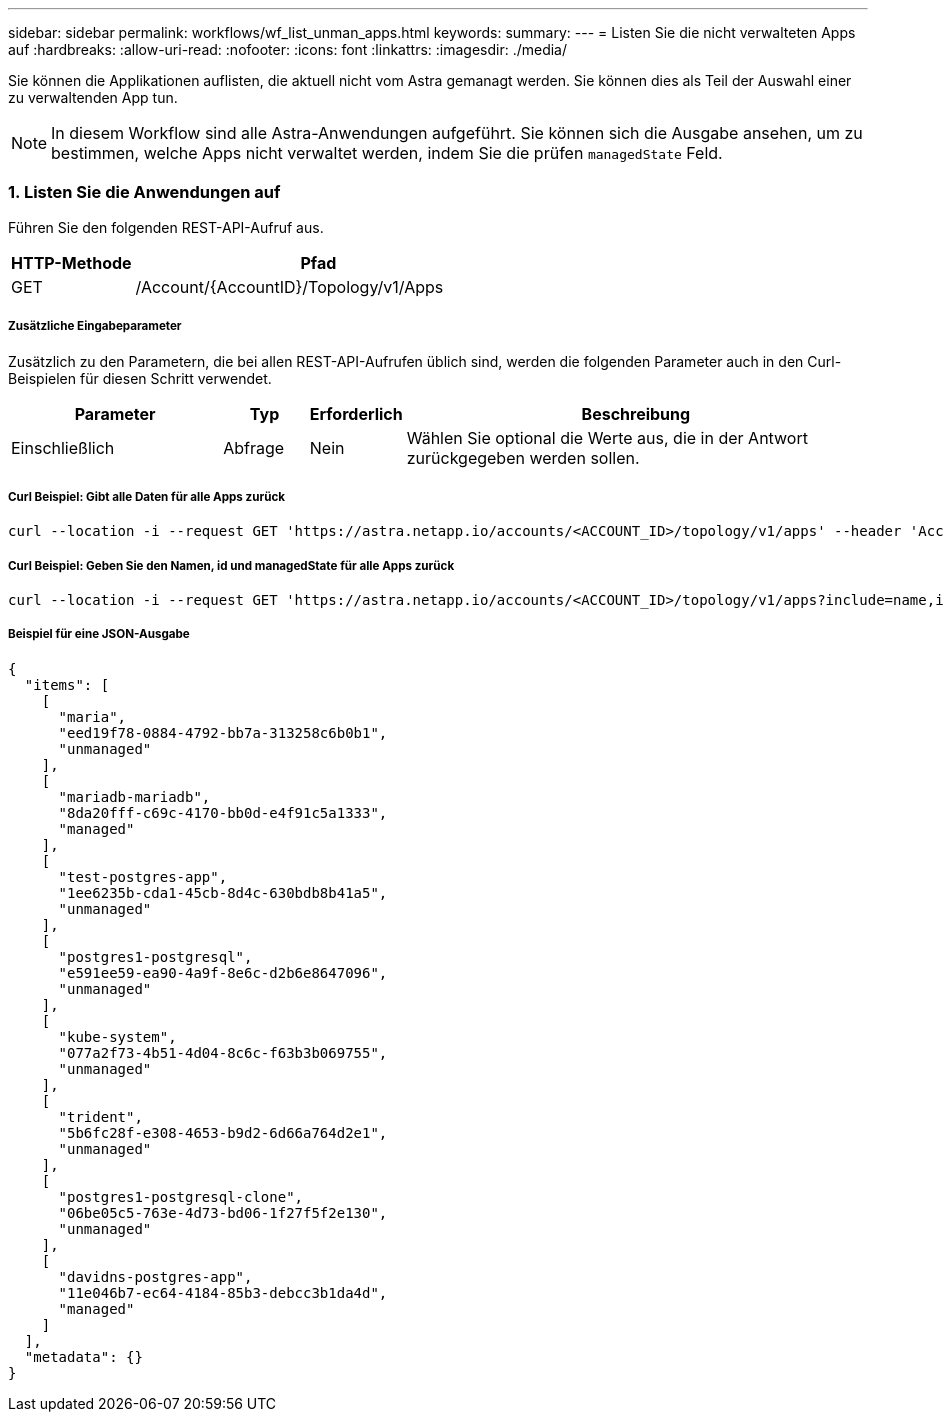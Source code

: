 ---
sidebar: sidebar 
permalink: workflows/wf_list_unman_apps.html 
keywords:  
summary:  
---
= Listen Sie die nicht verwalteten Apps auf
:hardbreaks:
:allow-uri-read: 
:nofooter: 
:icons: font
:linkattrs: 
:imagesdir: ./media/


[role="lead"]
Sie können die Applikationen auflisten, die aktuell nicht vom Astra gemanagt werden. Sie können dies als Teil der Auswahl einer zu verwaltenden App tun.


NOTE: In diesem Workflow sind alle Astra-Anwendungen aufgeführt. Sie können sich die Ausgabe ansehen, um zu bestimmen, welche Apps nicht verwaltet werden, indem Sie die prüfen `managedState` Feld.



=== 1. Listen Sie die Anwendungen auf

Führen Sie den folgenden REST-API-Aufruf aus.

[cols="25,75"]
|===
| HTTP-Methode | Pfad 


| GET | /Account/{AccountID}/Topology/v1/Apps 
|===


===== Zusätzliche Eingabeparameter

Zusätzlich zu den Parametern, die bei allen REST-API-Aufrufen üblich sind, werden die folgenden Parameter auch in den Curl-Beispielen für diesen Schritt verwendet.

[cols="25,10,10,55"]
|===
| Parameter | Typ | Erforderlich | Beschreibung 


| Einschließlich | Abfrage | Nein | Wählen Sie optional die Werte aus, die in der Antwort zurückgegeben werden sollen. 
|===


===== Curl Beispiel: Gibt alle Daten für alle Apps zurück

[source, curl]
----
curl --location -i --request GET 'https://astra.netapp.io/accounts/<ACCOUNT_ID>/topology/v1/apps' --header 'Accept: */*' --header 'Authorization: Bearer <API_TOKEN>'
----


===== Curl Beispiel: Geben Sie den Namen, id und managedState für alle Apps zurück

[source, curl]
----
curl --location -i --request GET 'https://astra.netapp.io/accounts/<ACCOUNT_ID>/topology/v1/apps?include=name,id,managedState' --header 'Accept: */*' --header 'Authorization: Bearer <API_TOKEN>'
----


===== Beispiel für eine JSON-Ausgabe

[source, json]
----
{
  "items": [
    [
      "maria",
      "eed19f78-0884-4792-bb7a-313258c6b0b1",
      "unmanaged"
    ],
    [
      "mariadb-mariadb",
      "8da20fff-c69c-4170-bb0d-e4f91c5a1333",
      "managed"
    ],
    [
      "test-postgres-app",
      "1ee6235b-cda1-45cb-8d4c-630bdb8b41a5",
      "unmanaged"
    ],
    [
      "postgres1-postgresql",
      "e591ee59-ea90-4a9f-8e6c-d2b6e8647096",
      "unmanaged"
    ],
    [
      "kube-system",
      "077a2f73-4b51-4d04-8c6c-f63b3b069755",
      "unmanaged"
    ],
    [
      "trident",
      "5b6fc28f-e308-4653-b9d2-6d66a764d2e1",
      "unmanaged"
    ],
    [
      "postgres1-postgresql-clone",
      "06be05c5-763e-4d73-bd06-1f27f5f2e130",
      "unmanaged"
    ],
    [
      "davidns-postgres-app",
      "11e046b7-ec64-4184-85b3-debcc3b1da4d",
      "managed"
    ]
  ],
  "metadata": {}
}
----